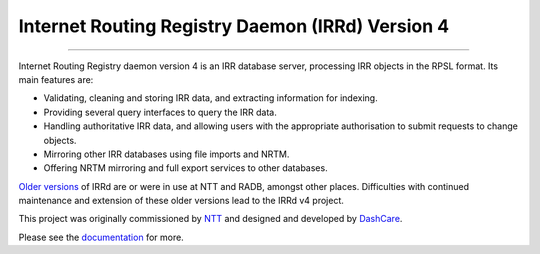 Internet Routing Registry Daemon (IRRd) Version 4
=================================================

.. image:: https://circleci.com/gh/irrdnet/irrd.svg?style=svg
     :target: https://circleci.com/gh/irrdnet/irrd

.. image:: https://readthedocs.org/projects/irrd/badge/?version=stable
     :target: http://irrd.readthedocs.io/en/stable/?badge=stable

.. image:: https://pyup.io/repos/github/irrdnet/irrd/shield.svg
     :target: https://pyup.io/repos/github/irrdnet/irrd/

------------

.. image:: https://irrd.readthedocs.io/en/latest/_static/logo.png
     :alt: IRRd logo. Copyright (c) 2019, Natasha Allegri

Internet Routing Registry daemon version 4 is an IRR database server,
processing IRR objects in the RPSL format.
Its main features are:

* Validating, cleaning and storing IRR data, and extracting
  information for indexing.
* Providing several query interfaces to query the IRR data.
* Handling authoritative IRR data, and allowing users with the appropriate
  authorisation to submit requests to change objects.
* Mirroring other IRR databases using file imports and NRTM.
* Offering NRTM mirroring and full export services to other databases.

`Older versions`_ of IRRd are or were in use at NTT and RADB, amongst other
places. Difficulties with continued maintenance and extension of these
older versions lead to the IRRd v4 project.

This project was originally commissioned by NTT_ and designed and
developed by DashCare_.

Please see the documentation_ for more.

.. _NTT: https://www.gin.ntt.net
.. _DashCare: https://www.dashcare.nl
.. _Older versions: https://github.com/irrdnet/irrd-legacy
.. _documentation: http://irrd.readthedocs.io/en/stable/
